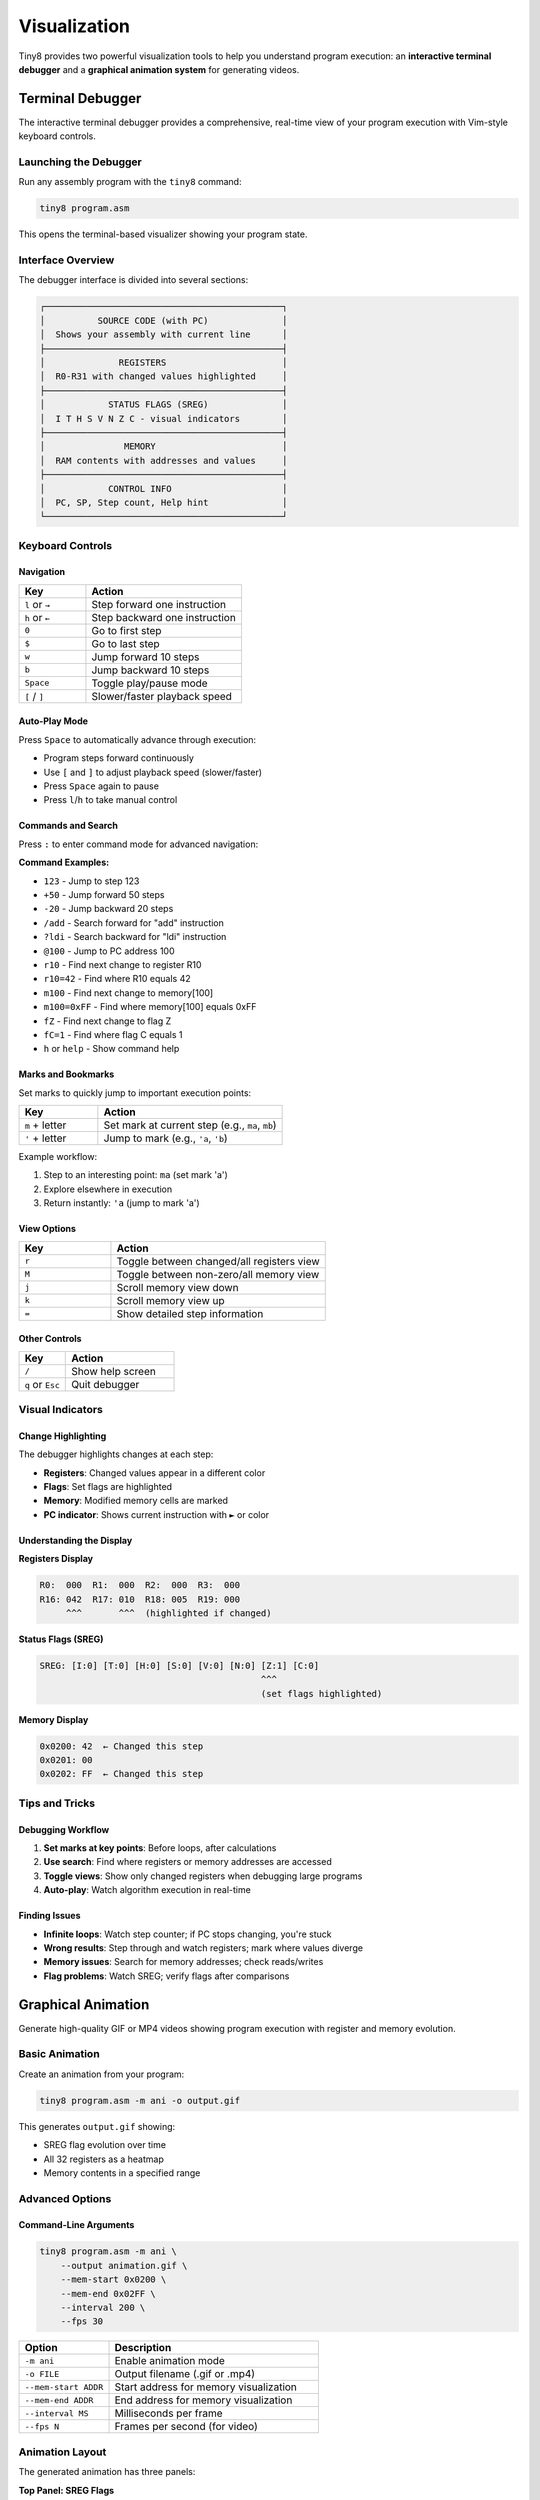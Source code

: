 Visualization
=============

Tiny8 provides two powerful visualization tools to help you understand program execution: an **interactive terminal debugger** and a **graphical animation system** for generating videos.

Terminal Debugger
-----------------

The interactive terminal debugger provides a comprehensive, real-time view of your program execution with Vim-style keyboard controls.

Launching the Debugger
~~~~~~~~~~~~~~~~~~~~~~

Run any assembly program with the ``tiny8`` command:

.. code-block:: bash

   tiny8 program.asm

This opens the terminal-based visualizer showing your program state.

Interface Overview
~~~~~~~~~~~~~~~~~~

The debugger interface is divided into several sections:

.. code-block:: text

   ┌─────────────────────────────────────────────┐
   │          SOURCE CODE (with PC)              │
   │  Shows your assembly with current line      │
   ├─────────────────────────────────────────────┤
   │              REGISTERS                      │
   │  R0-R31 with changed values highlighted     │
   ├─────────────────────────────────────────────┤
   │            STATUS FLAGS (SREG)              │
   │  I T H S V N Z C - visual indicators        │
   ├─────────────────────────────────────────────┤
   │               MEMORY                        │
   │  RAM contents with addresses and values     │
   ├─────────────────────────────────────────────┤
   │            CONTROL INFO                     │
   │  PC, SP, Step count, Help hint              │
   └─────────────────────────────────────────────┘

Keyboard Controls
~~~~~~~~~~~~~~~~~

Navigation
^^^^^^^^^^

.. list-table::
   :header-rows: 1
   :widths: 30 70

   * - Key
     - Action
   * - ``l`` or ``→``
     - Step forward one instruction
   * - ``h`` or ``←``
     - Step backward one instruction
   * - ``0``
     - Go to first step
   * - ``$``
     - Go to last step
   * - ``w``
     - Jump forward 10 steps
   * - ``b``
     - Jump backward 10 steps
   * - ``Space``
     - Toggle play/pause mode
   * - ``[`` / ``]``
     - Slower/faster playback speed

Auto-Play Mode
^^^^^^^^^^^^^^

Press ``Space`` to automatically advance through execution:

* Program steps forward continuously
* Use ``[`` and ``]`` to adjust playback speed (slower/faster)
* Press ``Space`` again to pause
* Press ``l``/``h`` to take manual control

Commands and Search
^^^^^^^^^^^^^^^^^^^

Press ``:`` to enter command mode for advanced navigation:

**Command Examples:**

* ``123`` - Jump to step 123
* ``+50`` - Jump forward 50 steps  
* ``-20`` - Jump backward 20 steps
* ``/add`` - Search forward for "add" instruction
* ``?ldi`` - Search backward for "ldi" instruction
* ``@100`` - Jump to PC address 100
* ``r10`` - Find next change to register R10
* ``r10=42`` - Find where R10 equals 42
* ``m100`` - Find next change to memory[100]
* ``m100=0xFF`` - Find where memory[100] equals 0xFF
* ``fZ`` - Find next change to flag Z
* ``fC=1`` - Find where flag C equals 1
* ``h`` or ``help`` - Show command help

Marks and Bookmarks
^^^^^^^^^^^^^^^^^^^

Set marks to quickly jump to important execution points:

.. list-table::
   :header-rows: 1
   :widths: 30 70

   * - Key
     - Action
   * - ``m`` + letter
     - Set mark at current step (e.g., ``ma``, ``mb``)
   * - ``'`` + letter
     - Jump to mark (e.g., ``'a``, ``'b``)

Example workflow:

1. Step to an interesting point: ``ma`` (set mark 'a')
2. Explore elsewhere in execution
3. Return instantly: ``'a`` (jump to mark 'a')

View Options
^^^^^^^^^^^^

.. list-table::
   :header-rows: 1
   :widths: 30 70

   * - Key
     - Action
   * - ``r``
     - Toggle between changed/all registers view
   * - ``M``
     - Toggle between non-zero/all memory view
   * - ``j``
     - Scroll memory view down
   * - ``k``
     - Scroll memory view up
   * - ``=``
     - Show detailed step information

Other Controls
^^^^^^^^^^^^^^

.. list-table::
   :header-rows: 1
   :widths: 30 70

   * - Key
     - Action
   * - ``/``
     - Show help screen
   * - ``q`` or ``Esc``
     - Quit debugger

Visual Indicators
~~~~~~~~~~~~~~~~~

Change Highlighting
^^^^^^^^^^^^^^^^^^^

The debugger highlights changes at each step:

* **Registers**: Changed values appear in a different color
* **Flags**: Set flags are highlighted
* **Memory**: Modified memory cells are marked
* **PC indicator**: Shows current instruction with ``►`` or color

Understanding the Display
^^^^^^^^^^^^^^^^^^^^^^^^^^

**Registers Display**

.. code-block:: text

   R0:  000  R1:  000  R2:  000  R3:  000
   R16: 042  R17: 010  R18: 005  R19: 000
        ^^^       ^^^  (highlighted if changed)

**Status Flags (SREG)**

.. code-block:: text

   SREG: [I:0] [T:0] [H:0] [S:0] [V:0] [N:0] [Z:1] [C:0]
                                             ^^^
                                             (set flags highlighted)

**Memory Display**

.. code-block:: text

   0x0200: 42  ← Changed this step
   0x0201: 00
   0x0202: FF  ← Changed this step

Tips and Tricks
~~~~~~~~~~~~~~~

Debugging Workflow
^^^^^^^^^^^^^^^^^^

1. **Set marks at key points**: Before loops, after calculations
2. **Use search**: Find where registers or memory addresses are accessed
3. **Toggle views**: Show only changed registers when debugging large programs
4. **Auto-play**: Watch algorithm execution in real-time

Finding Issues
^^^^^^^^^^^^^^

* **Infinite loops**: Watch step counter; if PC stops changing, you're stuck
* **Wrong results**: Step through and watch registers; mark where values diverge
* **Memory issues**: Search for memory addresses; check reads/writes
* **Flag problems**: Watch SREG; verify flags after comparisons

Graphical Animation
-------------------

Generate high-quality GIF or MP4 videos showing program execution with register and memory evolution.

Basic Animation
~~~~~~~~~~~~~~~

Create an animation from your program:

.. code-block:: bash

   tiny8 program.asm -m ani -o output.gif

This generates ``output.gif`` showing:

* SREG flag evolution over time
* All 32 registers as a heatmap
* Memory contents in a specified range

Advanced Options
~~~~~~~~~~~~~~~~

Command-Line Arguments
^^^^^^^^^^^^^^^^^^^^^^

.. code-block:: bash

   tiny8 program.asm -m ani \
       --output animation.gif \
       --mem-start 0x0200 \
       --mem-end 0x02FF \
       --interval 200 \
       --fps 30

.. list-table::
   :header-rows: 1
   :widths: 30 70

   * - Option
     - Description
   * - ``-m ani``
     - Enable animation mode
   * - ``-o FILE``
     - Output filename (.gif or .mp4)
   * - ``--mem-start ADDR``
     - Start address for memory visualization
   * - ``--mem-end ADDR``
     - End address for memory visualization
   * - ``--interval MS``
     - Milliseconds per frame
   * - ``--fps N``
     - Frames per second (for video)

Animation Layout
~~~~~~~~~~~~~~~~

The generated animation has three panels:

**Top Panel: SREG Flags**
  8 rows showing each flag (I, T, H, S, V, N, Z, C) over time
  * Bright = flag set (1)
  * Dark = flag clear (0)

**Middle Panel: Registers**
  32 rows (R0-R31) showing register values over time
  * Color intensity = value (0-255)
  * Bright = high values
  * Dark = low values

**Bottom Panel: Memory**
  Selected memory range showing contents over time
  * Same color scheme as registers
  * Track data structure evolution

Reading the Animation
~~~~~~~~~~~~~~~~~~~~~

**Time Axis (Horizontal)**
  Each column represents one execution step
  * Left side: Program start
  * Right side: Program end
  * Watch values change across time

**Value Axis (Vertical)**
  Each row is a register or memory location
  * Track individual items vertically
  * See patterns and data flow

Example Use Cases
~~~~~~~~~~~~~~~~~

Visualizing Algorithms
^^^^^^^^^^^^^^^^^^^^^^

.. code-block:: bash

   # Visualize bubble sort
   tiny8 examples/bubblesort.asm -m ani -o bubblesort.gif

Watch the sorting algorithm:

* Registers holding array indices
* Memory showing array elements being swapped
* Flags changing during comparisons

Debugging Data Flow
^^^^^^^^^^^^^^^^^^^

.. code-block:: bash

   # Track Fibonacci sequence generation
   tiny8 examples/fibonacci.asm -m ani -o fib.gif

Observe:

* R16 and R17 alternating as Fibonacci numbers grow
* Loop counter (R18) decrementing
* Flag changes at each iteration

Presentations and Education
^^^^^^^^^^^^^^^^^^^^^^^^^^^

Animations are perfect for:

* Teaching computer architecture concepts
* Explaining algorithms visually
* Documenting program behavior
* Creating engaging educational content

Python API for Visualization
-----------------------------

You can also create visualizations programmatically using the Python API.

Using the Visualizer Class
~~~~~~~~~~~~~~~~~~~~~~~~~~~

.. code-block:: python

   from tiny8 import CPU, assemble, Visualizer
   
   # Create and run program
   code = """
       ldi r16, 0
       ldi r17, 10
   loop:
       add r16, r17
       dec r17
       brne loop
   """
   
   asm = assemble(code)
   cpu = CPU()
   cpu.load_program(asm)
   cpu.run(max_steps=100)
   
   # Create visualization
   viz = Visualizer(cpu)
   viz.animate_execution(
       mem_addr_start=0x0200,
       mem_addr_end=0x02FF,
       filename="my_animation.gif",
       interval=200,  # ms between frames
       fps=30,
       cmap="viridis"  # matplotlib colormap
   )

Customization Options
~~~~~~~~~~~~~~~~~~~~~

The ``animate_execution`` method accepts several parameters:

.. code-block:: python

   viz.animate_execution(
       mem_addr_start=0x60,      # Start of memory range
       mem_addr_end=0x7F,        # End of memory range
       filename="output.gif",    # Output file
       interval=200,              # Frame interval (ms)
       fps=30,                   # Frames per second
       fontsize=9,               # Label font size
       cmap="inferno",           # Color map name
       plot_every=1              # Downsample: plot every N steps
   )

Available colormaps: ``viridis``, ``plasma``, ``inferno``, ``magma``, ``cividis``, ``cool``, ``hot``, and many more from Matplotlib.

Visualization Best Practices
-----------------------------

For Terminal Debugging
~~~~~~~~~~~~~~~~~~~~~~

1. **Start simple**: Run through once to understand program flow
2. **Mark key points**: Set marks at loop starts, branches, important calculations
3. **Use search**: Find where specific registers/memory are modified
4. **Toggle views**: Hide unchanged registers for clarity in large programs
5. **Auto-play for overview**: Watch execution flow at high level

For Animations
~~~~~~~~~~~~~~

1. **Choose memory range carefully**: Show only relevant data
2. **Adjust frame rate**: Slower for detailed analysis, faster for overview
3. **Pick good colormaps**: High contrast for presentations, perceptually uniform for analysis
4. **Downsample long programs**: Use ``plot_every`` to skip steps
5. **Combine with comments**: Explain what viewers should watch for

Performance Tips
~~~~~~~~~~~~~~~~

For very long-running programs:

* Use ``max_steps`` parameter to limit execution
* Enable ``plot_every`` downsampling for animations
* Focus memory range on active data regions
* Consider using the CLI debugger instead of generating full animation
